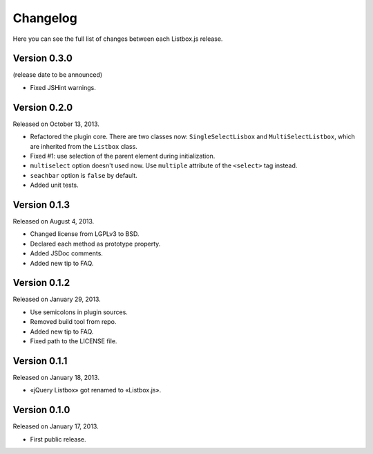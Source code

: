 Changelog
=========

Here you can see the full list of changes between each Listbox.js release.

Version 0.3.0
`````````````

(release date to be announced)

- Fixed JSHint warnings.


Version 0.2.0
`````````````

Released on October 13, 2013.

- Refactored the plugin core. There are two classes now: ``SingleSelectLisbox``
  and ``MultiSelectListbox``, which are inherited from the ``Listbox`` class.
- Fixed #1: use selection of the parent element during initialization.
- ``multiselect`` option doesn't used now.  Use ``multiple`` attribute of
  the ``<select>`` tag instead.
- ``seachbar`` option is ``false`` by default.
- Added unit tests.


Version 0.1.3
`````````````

Released on August 4, 2013.

- Changed license from LGPLv3 to BSD.
- Declared each method as prototype property.
- Added JSDoc comments.
- Added new tip to FAQ.


Version 0.1.2
`````````````

Released on January 29, 2013.

- Use semicolons in plugin sources.
- Removed build tool from repo.
- Added new tip to FAQ.
- Fixed path to the LICENSE file.


Version 0.1.1
`````````````

Released on January 18, 2013.

- «jQuery Listbox» got renamed to «Listbox.js».


Version 0.1.0
`````````````

Released on January 17, 2013.

- First public release.
